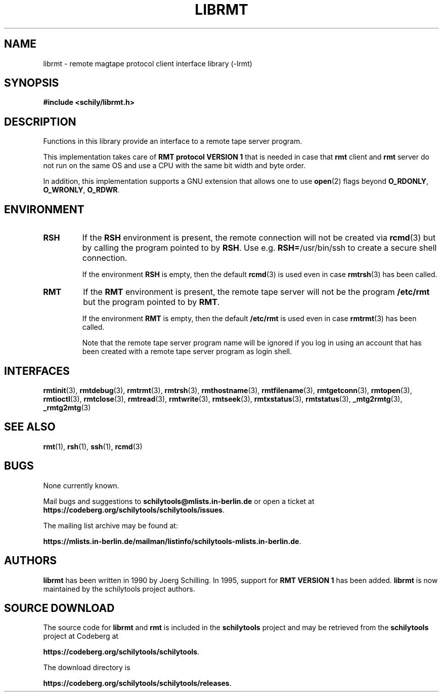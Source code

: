 . \" @(#)librmt.3	1.10 20/09/04 Copyr 2002-2020 J. Schilling
. \" Manual page for librmt
. \"
.if t .ds a \v'-0.55m'\h'0.00n'\z.\h'0.40n'\z.\v'0.55m'\h'-0.40n'a
.if t .ds o \v'-0.55m'\h'0.00n'\z.\h'0.45n'\z.\v'0.55m'\h'-0.45n'o
.if t .ds u \v'-0.55m'\h'0.00n'\z.\h'0.40n'\z.\v'0.55m'\h'-0.40n'u
.if t .ds A \v'-0.77m'\h'0.25n'\z.\h'0.45n'\z.\v'0.77m'\h'-0.70n'A
.if t .ds O \v'-0.77m'\h'0.25n'\z.\h'0.45n'\z.\v'0.77m'\h'-0.70n'O
.if t .ds U \v'-0.77m'\h'0.30n'\z.\h'0.45n'\z.\v'0.77m'\h'-.75n'U
.if t .ds s \(*b
.if t .ds S SS
.if n .ds a ae
.if n .ds o oe
.if n .ds u ue
.if n .ds s sz
.TH LIBRMT 3L "2020/09/04" "J\*org Schilling" "Schily\'s LIBRARY FUNCTIONS"
.SH NAME
librmt \- remote magtape protocol client interface library (-lrmt)
.SH SYNOPSIS
.LP
.B #include <schily/librmt.h>
.SH DESCRIPTION
.LP
Functions in this library provide an interface to a remote tape server program.
.LP
This implementation takes care of
.B RMT protocol VERSION 1 
that is needed in case that
.B rmt
client and
.B rmt
server do not run on the same OS and use a CPU with the same bit width and byte order.
.LP
In addition, this implementation supports a GNU extension that allows one to use
.BR open (2)
flags beyond
.BR O_RDONLY ", " O_WRONLY ", " O_RDWR .

.SH ENVIRONMENT
.LP
.TP
.B RSH
If the 
.B RSH
environment is present, the remote connection will not be created via
.BR rcmd (3)
but by calling the program pointed to by
.BR RSH .
Use e.g. 
.BR RSH= /usr/bin/ssh
to create a secure shell connection.
.sp
If the environment
.B RSH
is empty, then the default
.BR rcmd (3)
is used even in case
.BR rmtrsh (3)
has been called.
.TP
.B RMT
If the 
.B RMT
environment is present, the remote tape server will not be the program
.B /etc/rmt
but the program pointed to by
.BR RMT .
.sp
If the environment
.B RMT
is empty, then the default
.B /etc/rmt
is used even in case
.BR rmtrmt (3)
has been called.
.sp
Note that the remote tape server program name will be ignored if you log in
using an account that has been created with a remote tape server program as
login shell.
.SH INTERFACES

.BR rmtinit (3),
.BR rmtdebug (3),
.BR rmtrmt (3),
.BR rmtrsh (3),
.BR rmthostname (3),\%
.BR rmtfilename (3),
.BR rmtgetconn (3),
.BR rmtopen (3),
.BR rmtioctl (3),
.BR rmtclose (3),
.BR rmtread (3),
.BR rmtwrite (3),
.BR rmtseek (3),
.BR rmtxstatus (3),
.BR rmtstatus (3),
.BR _mtg2rmtg (3),
.BR _rmtg2mtg (3)

.\" .SH FILES
.SH "SEE ALSO"
.BR rmt (1),
.BR rsh (1),
.BR ssh (1),
.BR rcmd (3)

.\".SH NOTES
.SH BUGS
.PP
None currently known.
.PP
Mail bugs and suggestions to
.B schilytools@mlists.in-berlin.de
or open a ticket at
.BR https://codeberg.org/schilytools/schilytools/issues .
.PP
The mailing list archive may be found at:
.PP
.nf
.BR https://mlists.in-berlin.de/mailman/listinfo/schilytools-mlists.in-berlin.de .
.fi

.SH AUTHORS
.B librmt
has been written in 1990 by J\*org Schilling.
In 1995, support for
.B RMT VERSION 1
has been added.
.B librmt
is now maintained by the schilytools project authors.

.SH "SOURCE DOWNLOAD"
The source code for
.B librmt
and
.B rmt
is included in the
.B schilytools
project and may be retrieved from the
.B schilytools
project at Codeberg at
.LP
.BR https://codeberg.org/schilytools/schilytools .
.LP
The download directory is
.LP
.BR https://codeberg.org/schilytools/schilytools/releases .
